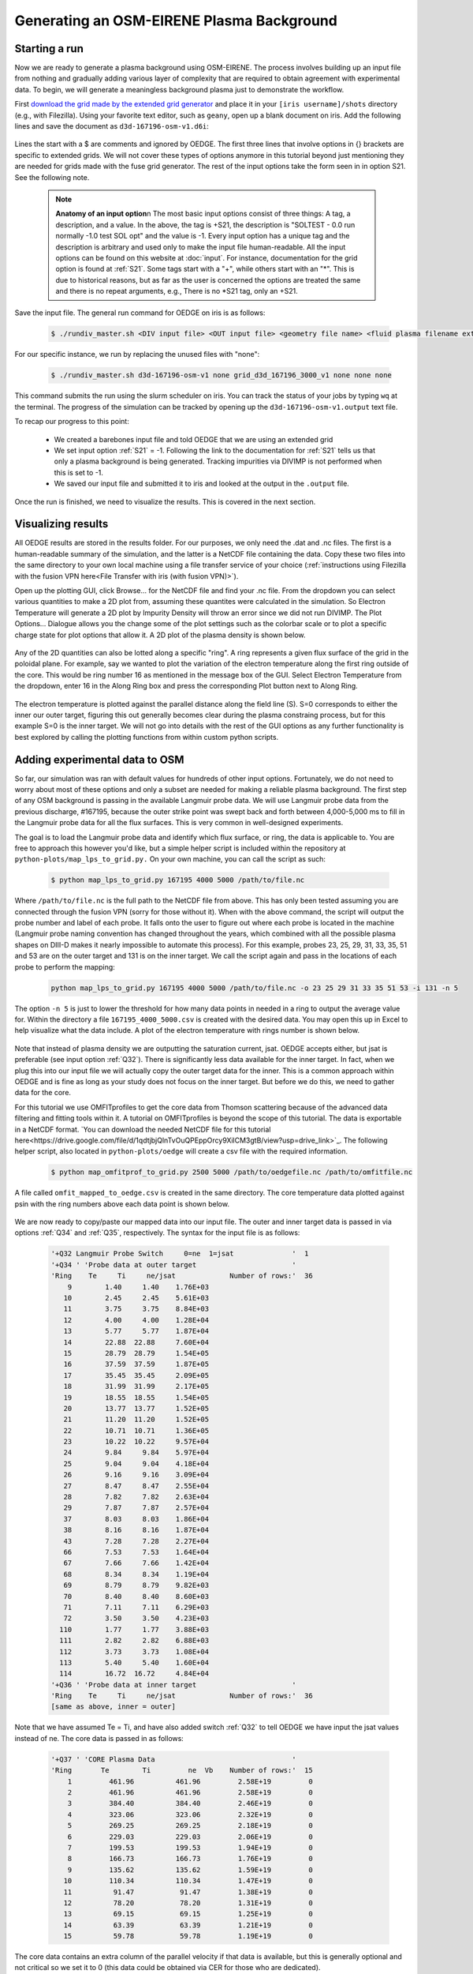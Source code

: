 Generating an OSM-EIRENE Plasma Background
==========================================

Starting a run
--------------

Now we are ready to generate a plasma background using OSM-EIRENE. The process involves building up an input file from nothing and gradually adding various layer of complexity that are required to obtain agreement with experimental data. To begin, we will generate a meaningless background plasma just to demonstrate the workflow.

First `download the grid made by the extended grid generator <https://drive.google.com/file/d/1F3O5wcy5rUo6oAmoXTo5HtM0xLp6pghY/view?usp=sharing>`_ and place it in your ``[iris username]/shots`` directory (e.g., with Filezilla). Using your favorite text editor, such as ``geany``, open up a blank document on iris. Add the following lines and save the document as ``d3d-167196-osm-v1.d6i``:

  .. code-block::
    $
    $ Required to indicate extended grid generated by Fuse.
    $
    '{GRID FILE}     File name of the fluid grid to be loaded'  'fort.4' 
    '{GRID FORMAT}                                           '  2        
    '{EXIT}'
    $
    $ Plasma background options
    $
    '+S21  SOLTEST - 0.0 run normally -1.0 test SOL opt    ' -1

Lines the start with a $ are comments and ignored by OEDGE. The first three lines that involve options in {} brackets are specific to extended grids. We will not cover these types of options anymore in this tutorial beyond just mentioning they are needed for grids made with the fuse grid generator. The rest of the input options take the form seen in in option S21. See the following note.

  .. note::
    **Anatomy of an input option**\n
    The most basic input options consist of three things: A tag, a description, and a value. In the above, the tag is +S21, the description is "SOLTEST - 0.0 run normally -1.0 test SOL opt" and the value is -1. Every input option has a unique tag and the description is arbitrary and used only to make the input file human-readable. All the input options can be found on this website at :doc:`input`. For instance, documentation for the grid option is found at :ref:`S21`. Some tags start with a "+", while others start with an "*". This is due to historical reasons, but as far as the user is concerned the options are treated the same and there is no repeat arguments, e.g., There is no *S21 tag, only an +S21.

Save the input file. The general run command for OEDGE on iris is as follows:

  .. code-block:: console

    $ ./rundiv_master.sh <DIV input file> <OUT input file> <geometry file name> <fluid plasma filename extension - optional> <CFD solution - optional> <DIVIMP solution - optional>"

For our specific instance, we run by replacing the unused files with "none":

  .. code-block:: console

    $ ./rundiv_master.sh d3d-167196-osm-v1 none grid_d3d_167196_3000_v1 none none none

This command submits the run using the slurm scheduler on iris. You can track the status of your jobs by typing ``wq`` at the terminal. The progress of the simulation can be tracked by opening up the ``d3d-167196-osm-v1.output`` text file. 

To recap our progress to this point:

  - We created a barebones input file and told OEDGE that we are using an extended grid
  - We set input option :ref:`S21` = -1. Following the link to the documentation for :ref:`S21` tells us that only a plasma background is being generated. Tracking impurities via DIVIMP is not performed when this is set to -1. 
  - We saved our input file and submitted it to iris and looked at the output in the ``.output`` file.

Once the run is finished, we need to visualize the results. This is covered in the next section.

Visualizing results
-------------------

All OEDGE results are stored in the results folder. For our purposes, we only need the .dat and .nc files. The first is a human-readable summary of the simulation, and the latter is a NetCDF file containing the data. Copy these two files into the same directory to your own local machine using a file transfer service of your choice (:ref:`instructions using Filezilla with the fusion VPN here<File Transfer with iris (with fusion VPN)>`). 

Open up the plotting GUI, click Browse... for the NetCDF file and find your .nc file. From the dropdown you can select various quantities to make a 2D plot from, assuming these quantites were calculated in the simulation. So Electron Temperature will generate a 2D plot by Impurity Density will throw an error since we did not run DIVIMP. The Plot Options... Dialogue allows you the change some of the plot settings such as the colorbar scale or to plot a specific charge state for plot options that allow it. A 2D plot of the plasma density is shown below.

  .. image:: dens_ex1.png
    :width: 500

Any of the 2D quantities can also be lotted along a specific "ring". A ring represents a given flux surface of the grid in the poloidal plane. For example, say we wanted to plot the variation of the electron temperature along the first ring outside of the core. This would be ring number 16 as mentioned in the message box of the GUI. Select Electron Temperature from the dropdown, enter 16 in the Along Ring box and press the corresponding Plot button next to Along Ring.

  .. image:: along_te1.png
    :width: 500

The electron temperature is plotted against the parallel distance along the field line (S). S=0 corresponds to either the inner our outer target, figuring this out generally becomes clear during the plasma constraing process, but for this example S=0 is the inner target. We will not go into details with the rest of the GUI options as any further functionality is best explored by calling the plotting functions from within custom python scripts. 

Adding experimental data to OSM
--------------------------------------

So far, our simulation was ran with default values for hundreds of other input options. Fortunately, we do not need to worry about most of these options and only a subset are needed for making a reliable plasma background. The first step of any OSM background is passing in the available Langmuir probe data. We will use Langmuir probe data from the previous discharge, #167195, because the outer strike point was swept back and forth between 4,000-5,000 ms to fill in the Langmuir probe data for all the flux surfaces. This is very common in well-designed experiments.

The goal is to load the Langmuir probe data and identify which flux surface, or ring, the data is applicable to. You are free to approach this however you'd like, but a simple helper script is included within the repository at ``python-plots/map_lps_to_grid.py.`` On your own machine, you can call the script as such:

  .. code-block:: console

    $ python map_lps_to_grid.py 167195 4000 5000 /path/to/file.nc

Where ``/path/to/file.nc`` is the full path to the NetCDF file from above. This has only been tested assuming you are connected through the fusion VPN (sorry for those without it). When with the above command, the script will output the probe number and label of each probe. It falls onto the user to figure out where each probe is located in the machine (Langmuir probe naming convention has changed throughout the years, which combined with all the possible plasma shapes on DIII-D makes it nearly impossible to automate this process). For this example, probes 23, 25, 29, 31, 33, 35, 51 and 53 are on the outer target and 131 is on the inner target. We call the script again and pass in the locations of each probe to perform the mapping:

  .. code-block:: console

    python map_lps_to_grid.py 167195 4000 5000 /path/to/file.nc -o 23 25 29 31 33 35 51 53 -i 131 -n 5

The option ``-n 5`` is just to lower the threshold for how many data points in needed in a ring to output the average value for. Within the directory a file ``167195_4000_5000.csv`` is created with the desired data. You may open this up in Excel to help visualize what the data include. A plot of the electron temperature with rings number is shown below.

  .. image:: excel_ plot_te.png
    :width: 500

Note that instead of plasma density we are outputting the saturation current, jsat. OEDGE accepts either, but jsat is preferable (see input option :ref:`Q32`). There is significantly less data available for the inner target. In fact, when we plug this into our input file we will actually copy the outer target data for the inner. This is a common approach within OEDGE and is fine as long as your study does not focus on the inner target. But before we do this, we need to gather data for the core. 

For this tutorial we use OMFITprofiles to get the core data from Thomson scattering because of the advanced data filtering and fitting tools within it. A tutorial on OMFITprofiles is beyond the scope of this tutorial. The data is exportable in a NetCDF format. `You can download the needed NetCDF file for this tutorial here<https://drive.google.com/file/d/1qdtjbjQlnTvOuQPEppOrcy9XilCM3gtB/view?usp=drive_link>`_. The following helper script, also located in ``python-plots/oedge`` will create a csv file with the required information.

  .. code-block:: console

    $ python map_omfitprof_to_grid.py 2500 5000 /path/to/oedgefile.nc /path/to/omfitfile.nc

A file called ``omfit_mapped_to_oedge.csv`` is created in the same directory. The core temperature data plotted against psin with the ring numbers above each data point is shown below.

  .. image:: excel_core_te.png
    :width: 500

We are now ready to copy/paste our mapped data into our input file. The outer and inner target data is passed in via options :ref:`Q34` and :ref:`Q35`, respectively. The syntax for the input file is as follows:

  .. code-block::

    '+Q32 Langmuir Probe Switch     0=ne  1=jsat              '  1
    '+Q34 ' 'Probe data at outer target                       '
    'Ring    Te     Ti     ne/jsat             Number of rows:'  36        
        9	 1.40	  1.40	  1.76E+03
       10	 2.45	  2.45	  5.61E+03
       11	 3.75	  3.75	  8.84E+03
       12	 4.00	  4.00	  1.28E+04
       13	 5.77	  5.77	  1.87E+04
       14	 22.88	22.88	  7.60E+04
       15	 28.79	28.79	  1.54E+05
       16	 37.59	37.59	  1.87E+05
       17	 35.45	35.45	  2.09E+05
       18	 31.99	31.99	  2.17E+05
       19	 18.55	18.55	  1.54E+05
       20	 13.77	13.77	  1.52E+05
       21	 11.20	11.20	  1.52E+05
       22	 10.71	10.71	  1.36E+05
       23	 10.22	10.22	  9.57E+04
       24	 9.84	  9.84	  5.97E+04
       25	 9.04	  9.04	  4.18E+04
       26	 9.16	  9.16	  3.09E+04
       27	 8.47	  8.47	  2.55E+04
       28	 7.82	  7.82	  2.63E+04
       29	 7.87	  7.87	  2.57E+04
       37	 8.03	  8.03	  1.86E+04
       38	 8.16	  8.16	  1.87E+04
       43	 7.28	  7.28	  2.27E+04
       66	 7.53	  7.53	  1.64E+04
       67	 7.66	  7.66	  1.42E+04
       68	 8.34	  8.34	  1.19E+04
       69	 8.79	  8.79	  9.82E+03
       70	 8.40	  8.40	  8.60E+03
       71	 7.11	  7.11	  6.29E+03
       72	 3.50	  3.50	  4.23E+03
      110	 1.77	  1.77	  3.88E+03
      111	 2.82	  2.82	  6.88E+03
      112	 3.73	  3.73	  1.08E+04
      113	 5.40	  5.40	  1.60E+04
      114	 16.72	16.72	  4.84E+04
    '+Q36 ' 'Probe data at inner target                       '
    'Ring    Te     Ti     ne/jsat             Number of rows:'  36    
    [same as above, inner = outer]

Note that we have assumed Te = Ti, and have also added switch :ref:`Q32` to tell OEDGE we have input the jsat values instead of ne. The core data is passed in as follows:

  .. code-block::

    '+Q37 ' 'CORE Plasma Data                                 '
    'Ring       Te        Ti         ne  Vb    Number of rows:'  15
        1	  461.96	  461.96 	 2.58E+19	  0
        2	  461.96	  461.96	 2.58E+19	  0
        3	  384.40	  384.40	 2.46E+19	  0
        4	  323.06	  323.06	 2.32E+19	  0
        5	  269.25	  269.25	 2.18E+19	  0
        6	  229.03	  229.03	 2.06E+19	  0
        7	  199.53	  199.53	 1.94E+19	  0
        8	  166.73	  166.73	 1.76E+19	  0
        9	  135.62	  135.62	 1.59E+19	  0
       10	  110.34	  110.34	 1.47E+19	  0
       11	   91.47	   91.47	 1.38E+19	  0
       12	   78.20	   78.20	 1.31E+19	  0
       13	   69.15	   69.15	 1.25E+19	  0
       14	   63.39	   63.39	 1.21E+19	  0
       15	   59.78	   59.78	 1.19E+19	  0

The core data contains an extra column of the parallel velocity if that data is available, but this is generally optional and not critical so we set it to 0 (this data could be obtained via CER for those who are dedicated). 
